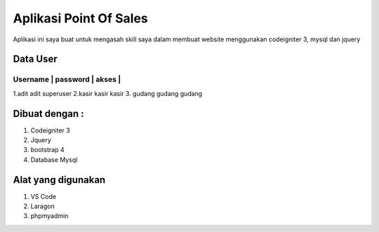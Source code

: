 ###################
Aplikasi Point Of Sales
###################

Aplikasi ini saya buat untuk mengasah skill saya dalam membuat website menggunakan codeigniter 3, mysql dan jquery


*******************
Data User
*******************


Username | password | akses    |
************************************
1.adit				adit			superuser
2.kasir				kasir			kasir
3. gudang			gudang		gudang

*******************
Dibuat dengan :
*******************
1. Codeigniter 3
2. Jquery
3. bootstrap 4
4. Database Mysql

*******************
Alat yang digunakan
*******************
1. VS Code
2. Laragon
3. phpmyadmin
